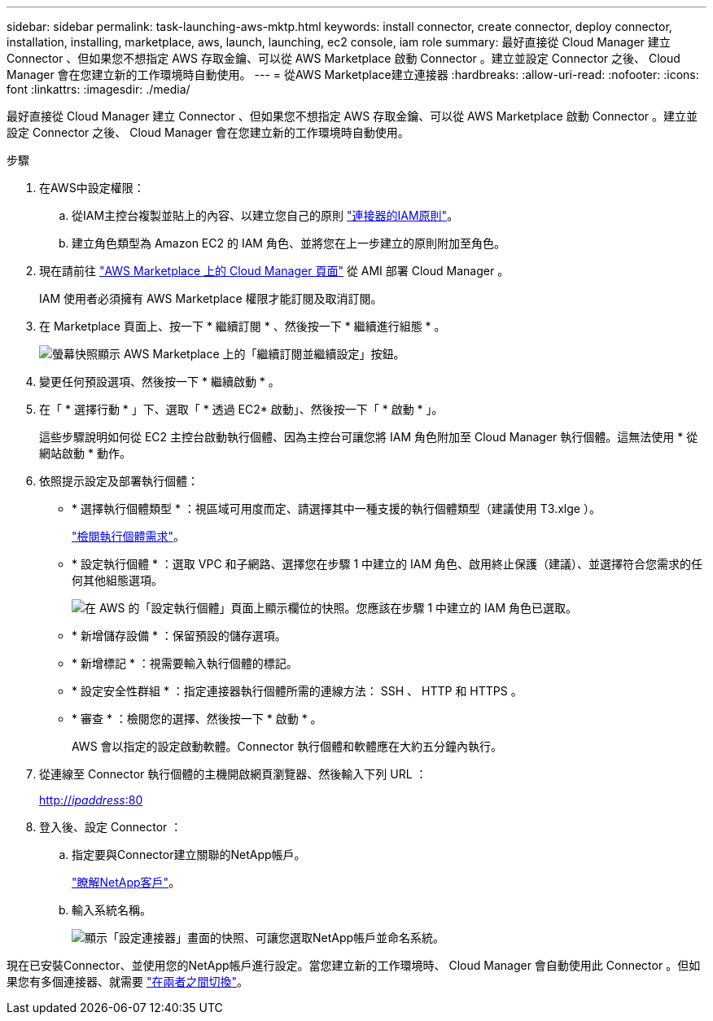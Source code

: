 ---
sidebar: sidebar 
permalink: task-launching-aws-mktp.html 
keywords: install connector, create connector, deploy connector, installation, installing, marketplace, aws, launch, launching, ec2 console, iam role 
summary: 最好直接從 Cloud Manager 建立 Connector 、但如果您不想指定 AWS 存取金鑰、可以從 AWS Marketplace 啟動 Connector 。建立並設定 Connector 之後、 Cloud Manager 會在您建立新的工作環境時自動使用。 
---
= 從AWS Marketplace建立連接器
:hardbreaks:
:allow-uri-read: 
:nofooter: 
:icons: font
:linkattrs: 
:imagesdir: ./media/


[role="lead"]
最好直接從 Cloud Manager 建立 Connector 、但如果您不想指定 AWS 存取金鑰、可以從 AWS Marketplace 啟動 Connector 。建立並設定 Connector 之後、 Cloud Manager 會在您建立新的工作環境時自動使用。

.步驟
. 在AWS中設定權限：
+
.. 從IAM主控台複製並貼上的內容、以建立您自己的原則 link:reference-permissions-aws.html["連接器的IAM原則"]。
.. 建立角色類型為 Amazon EC2 的 IAM 角色、並將您在上一步建立的原則附加至角色。


. 現在請前往 https://aws.amazon.com/marketplace/pp/B018REK8QG["AWS Marketplace 上的 Cloud Manager 頁面"^] 從 AMI 部署 Cloud Manager 。
+
IAM 使用者必須擁有 AWS Marketplace 權限才能訂閱及取消訂閱。

. 在 Marketplace 頁面上、按一下 * 繼續訂閱 * 、然後按一下 * 繼續進行組態 * 。
+
image:screenshot_subscribe_cm.gif["螢幕快照顯示 AWS Marketplace 上的「繼續訂閱並繼續設定」按鈕。"]

. 變更任何預設選項、然後按一下 * 繼續啟動 * 。
. 在「 * 選擇行動 * 」下、選取「 * 透過 EC2* 啟動」、然後按一下「 * 啟動 * 」。
+
這些步驟說明如何從 EC2 主控台啟動執行個體、因為主控台可讓您將 IAM 角色附加至 Cloud Manager 執行個體。這無法使用 * 從網站啟動 * 動作。

. 依照提示設定及部署執行個體：
+
** * 選擇執行個體類型 * ：視區域可用度而定、請選擇其中一種支援的執行個體類型（建議使用 T3.xlge ）。
+
link:task-installing-linux.html["檢閱執行個體需求"]。

** * 設定執行個體 * ：選取 VPC 和子網路、選擇您在步驟 1 中建立的 IAM 角色、啟用終止保護（建議）、並選擇符合您需求的任何其他組態選項。
+
image:screenshot_aws_iam_role.gif["在 AWS 的「設定執行個體」頁面上顯示欄位的快照。您應該在步驟 1 中建立的 IAM 角色已選取。"]

** * 新增儲存設備 * ：保留預設的儲存選項。
** * 新增標記 * ：視需要輸入執行個體的標記。
** * 設定安全性群組 * ：指定連接器執行個體所需的連線方法： SSH 、 HTTP 和 HTTPS 。
** * 審查 * ：檢閱您的選擇、然後按一下 * 啟動 * 。
+
AWS 會以指定的設定啟動軟體。Connector 執行個體和軟體應在大約五分鐘內執行。



. 從連線至 Connector 執行個體的主機開啟網頁瀏覽器、然後輸入下列 URL ：
+
http://_ipaddress_:80[]

. 登入後、設定 Connector ：
+
.. 指定要與Connector建立關聯的NetApp帳戶。
+
link:concept-netapp-accounts.html["瞭解NetApp客戶"]。

.. 輸入系統名稱。
+
image:screenshot_set_up_cloud_manager.gif["顯示「設定連接器」畫面的快照、可讓您選取NetApp帳戶並命名系統。"]





現在已安裝Connector、並使用您的NetApp帳戶進行設定。當您建立新的工作環境時、 Cloud Manager 會自動使用此 Connector 。但如果您有多個連接器、就需要 link:task-managing-connectors.html["在兩者之間切換"]。

